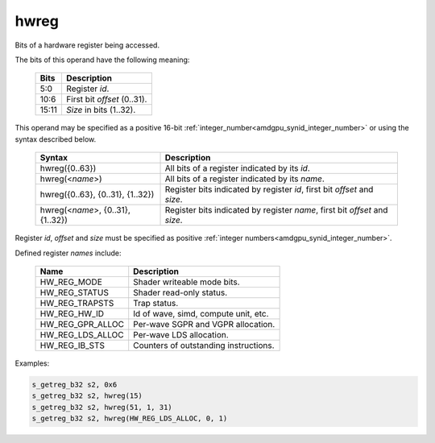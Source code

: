 ..
    **************************************************
    *                                                *
    *   Automatically generated file, do not edit!   *
    *                                                *
    **************************************************

.. _amdgpu_synid7_hwreg:

hwreg
===========================

Bits of a hardware register being accessed.

The bits of this operand have the following meaning:

    ============ ===================================
    Bits         Description
    ============ ===================================
    5:0          Register *id*.
    10:6         First bit *offset* (0..31).
    15:11        *Size* in bits (1..32).
    ============ ===================================

This operand may be specified as a positive 16-bit :ref:`integer_number<amdgpu_synid_integer_number>` or using the syntax described below.

    ==================================== ============================================================================
    Syntax                               Description
    ==================================== ============================================================================
    hwreg({0..63})                       All bits of a register indicated by its *id*.
    hwreg(<*name*>)                      All bits of a register indicated by its *name*.
    hwreg({0..63}, {0..31}, {1..32})     Register bits indicated by register *id*, first bit *offset* and *size*.
    hwreg(<*name*>, {0..31}, {1..32})    Register bits indicated by register *name*, first bit *offset* and *size*.
    ==================================== ============================================================================

Register *id*, *offset* and *size* must be specified as positive :ref:`integer numbers<amdgpu_synid_integer_number>`.

Defined register *names* include:

    =================== ==========================================
    Name                Description
    =================== ==========================================
    HW_REG_MODE         Shader writeable mode bits.
    HW_REG_STATUS       Shader read-only status.
    HW_REG_TRAPSTS      Trap status.
    HW_REG_HW_ID        Id of wave, simd, compute unit, etc.
    HW_REG_GPR_ALLOC    Per-wave SGPR and VGPR allocation.
    HW_REG_LDS_ALLOC    Per-wave LDS allocation.
    HW_REG_IB_STS       Counters of outstanding instructions.
    =================== ==========================================

Examples:

.. code-block:: nasm

    s_getreg_b32 s2, 0x6
    s_getreg_b32 s2, hwreg(15)
    s_getreg_b32 s2, hwreg(51, 1, 31)
    s_getreg_b32 s2, hwreg(HW_REG_LDS_ALLOC, 0, 1)

